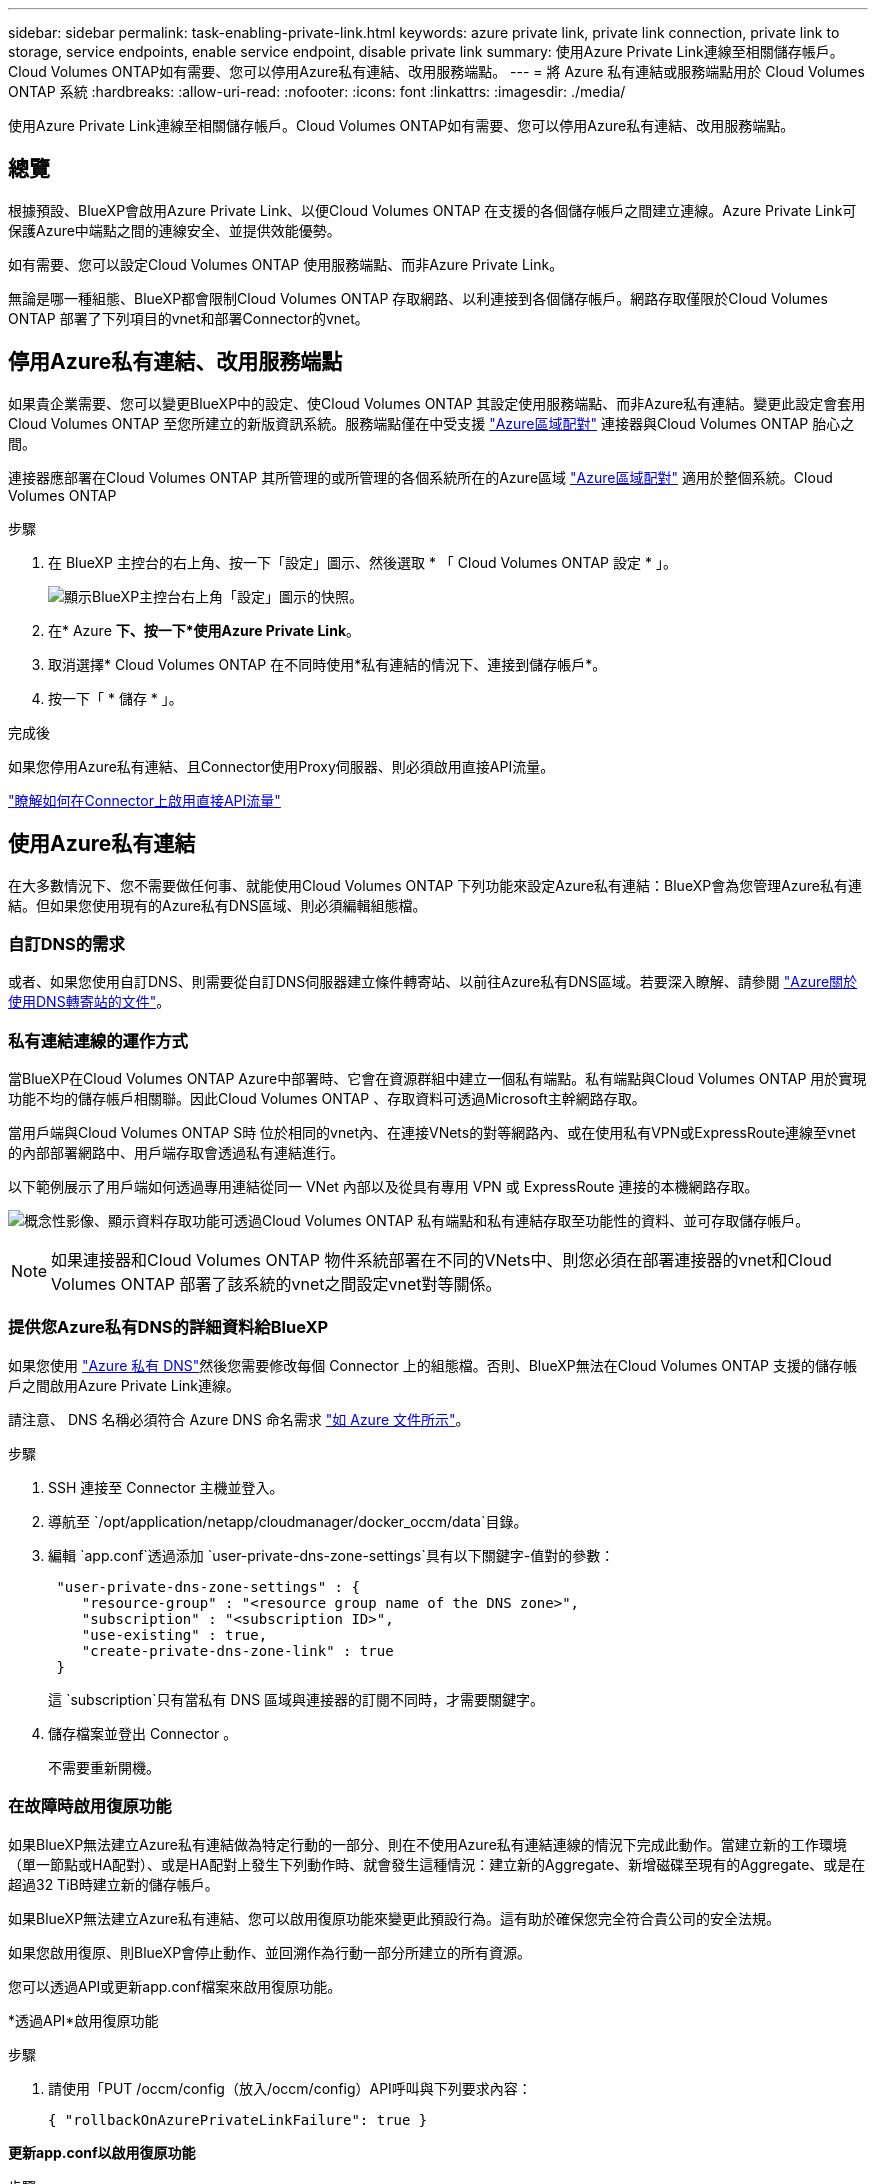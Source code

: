 ---
sidebar: sidebar 
permalink: task-enabling-private-link.html 
keywords: azure private link, private link connection, private link to storage, service endpoints, enable service endpoint, disable private link 
summary: 使用Azure Private Link連線至相關儲存帳戶。Cloud Volumes ONTAP如有需要、您可以停用Azure私有連結、改用服務端點。 
---
= 將 Azure 私有連結或服務端點用於 Cloud Volumes ONTAP 系統
:hardbreaks:
:allow-uri-read: 
:nofooter: 
:icons: font
:linkattrs: 
:imagesdir: ./media/


[role="lead"]
使用Azure Private Link連線至相關儲存帳戶。Cloud Volumes ONTAP如有需要、您可以停用Azure私有連結、改用服務端點。



== 總覽

根據預設、BlueXP會啟用Azure Private Link、以便Cloud Volumes ONTAP 在支援的各個儲存帳戶之間建立連線。Azure Private Link可保護Azure中端點之間的連線安全、並提供效能優勢。

如有需要、您可以設定Cloud Volumes ONTAP 使用服務端點、而非Azure Private Link。

無論是哪一種組態、BlueXP都會限制Cloud Volumes ONTAP 存取網路、以利連接到各個儲存帳戶。網路存取僅限於Cloud Volumes ONTAP 部署了下列項目的vnet和部署Connector的vnet。



== 停用Azure私有連結、改用服務端點

如果貴企業需要、您可以變更BlueXP中的設定、使Cloud Volumes ONTAP 其設定使用服務端點、而非Azure私有連結。變更此設定會套用Cloud Volumes ONTAP 至您所建立的新版資訊系統。服務端點僅在中受支援 link:https://docs.microsoft.com/en-us/azure/availability-zones/cross-region-replication-azure#azure-cross-region-replication-pairings-for-all-geographies["Azure區域配對"^] 連接器與Cloud Volumes ONTAP 胎心之間。

連接器應部署在Cloud Volumes ONTAP 其所管理的或所管理的各個系統所在的Azure區域 https://docs.microsoft.com/en-us/azure/availability-zones/cross-region-replication-azure#azure-cross-region-replication-pairings-for-all-geographies["Azure區域配對"^] 適用於整個系統。Cloud Volumes ONTAP

.步驟
. 在 BlueXP 主控台的右上角、按一下「設定」圖示、然後選取 * 「 Cloud Volumes ONTAP 設定 * 」。
+
image:screenshot_settings_icon.png["顯示BlueXP主控台右上角「設定」圖示的快照。"]

. 在* Azure *下、按一下*使用Azure Private Link*。
. 取消選擇* Cloud Volumes ONTAP 在不同時使用*私有連結的情況下、連接到儲存帳戶*。
. 按一下「 * 儲存 * 」。


.完成後
如果您停用Azure私有連結、且Connector使用Proxy伺服器、則必須啟用直接API流量。

https://docs.netapp.com/us-en/bluexp-setup-admin/task-configuring-proxy.html#enable-a-proxy-on-a-connector["瞭解如何在Connector上啟用直接API流量"^]



== 使用Azure私有連結

在大多數情況下、您不需要做任何事、就能使用Cloud Volumes ONTAP 下列功能來設定Azure私有連結：BlueXP會為您管理Azure私有連結。但如果您使用現有的Azure私有DNS區域、則必須編輯組態檔。



=== 自訂DNS的需求

或者、如果您使用自訂DNS、則需要從自訂DNS伺服器建立條件轉寄站、以前往Azure私有DNS區域。若要深入瞭解、請參閱 link:https://learn.microsoft.com/en-us/azure/private-link/private-endpoint-dns#on-premises-workloads-using-a-dns-forwarder["Azure關於使用DNS轉寄站的文件"^]。



=== 私有連結連線的運作方式

當BlueXP在Cloud Volumes ONTAP Azure中部署時、它會在資源群組中建立一個私有端點。私有端點與Cloud Volumes ONTAP 用於實現功能不均的儲存帳戶相關聯。因此Cloud Volumes ONTAP 、存取資料可透過Microsoft主幹網路存取。

當用戶端與Cloud Volumes ONTAP S時 位於相同的vnet內、在連接VNets的對等網路內、或在使用私有VPN或ExpressRoute連線至vnet的內部部署網路中、用戶端存取會透過私有連結進行。

以下範例展示了用戶端如何透過專用連結從同一 VNet 內部以及從具有專用 VPN 或 ExpressRoute 連接的本機網路存取。

image:diagram_azure_private_link.png["概念性影像、顯示資料存取功能可透過Cloud Volumes ONTAP 私有端點和私有連結存取至功能性的資料、並可存取儲存帳戶。"]


NOTE: 如果連接器和Cloud Volumes ONTAP 物件系統部署在不同的VNets中、則您必須在部署連接器的vnet和Cloud Volumes ONTAP 部署了該系統的vnet之間設定vnet對等關係。



=== 提供您Azure私有DNS的詳細資料給BlueXP

如果您使用 https://docs.microsoft.com/en-us/azure/dns/private-dns-overview["Azure 私有 DNS"^]然後您需要修改每個 Connector 上的組態檔。否則、BlueXP無法在Cloud Volumes ONTAP 支援的儲存帳戶之間啟用Azure Private Link連線。

請注意、 DNS 名稱必須符合 Azure DNS 命名需求 https://docs.microsoft.com/en-us/azure/storage/common/storage-private-endpoints#dns-changes-for-private-endpoints["如 Azure 文件所示"^]。

.步驟
. SSH 連接至 Connector 主機並登入。
. 導航至 `/opt/application/netapp/cloudmanager/docker_occm/data`目錄。
. 編輯 `app.conf`透過添加 `user-private-dns-zone-settings`具有以下關鍵字-值對的參數：
+
[source, cli]
----
 "user-private-dns-zone-settings" : {
    "resource-group" : "<resource group name of the DNS zone>",
    "subscription" : "<subscription ID>",
    "use-existing" : true,
    "create-private-dns-zone-link" : true
 }
----
+
這 `subscription`只有當私有 DNS 區域與連接器的訂閱不同時，才需要關鍵字。

. 儲存檔案並登出 Connector 。
+
不需要重新開機。





=== 在故障時啟用復原功能

如果BlueXP無法建立Azure私有連結做為特定行動的一部分、則在不使用Azure私有連結連線的情況下完成此動作。當建立新的工作環境（單一節點或HA配對）、或是HA配對上發生下列動作時、就會發生這種情況：建立新的Aggregate、新增磁碟至現有的Aggregate、或是在超過32 TiB時建立新的儲存帳戶。

如果BlueXP無法建立Azure私有連結、您可以啟用復原功能來變更此預設行為。這有助於確保您完全符合貴公司的安全法規。

如果您啟用復原、則BlueXP會停止動作、並回溯作為行動一部分所建立的所有資源。

您可以透過API或更新app.conf檔案來啟用復原功能。

*透過API*啟用復原功能

.步驟
. 請使用「PUT /occm/config（放入/occm/config）API呼叫與下列要求內容：
+
[source, json]
----
{ "rollbackOnAzurePrivateLinkFailure": true }
----


*更新app.conf以啟用復原功能*

.步驟
. SSH 連接至 Connector 主機並登入。
. 瀏覽至下列目錄：/opp/application/netapp/cloudmanager/docker_occm/data
. 新增下列參數和值以編輯 app.conf ：
+
 "rollback-on-private-link-failure": true
. 儲存檔案並登出 Connector 。
+
不需要重新開機。


